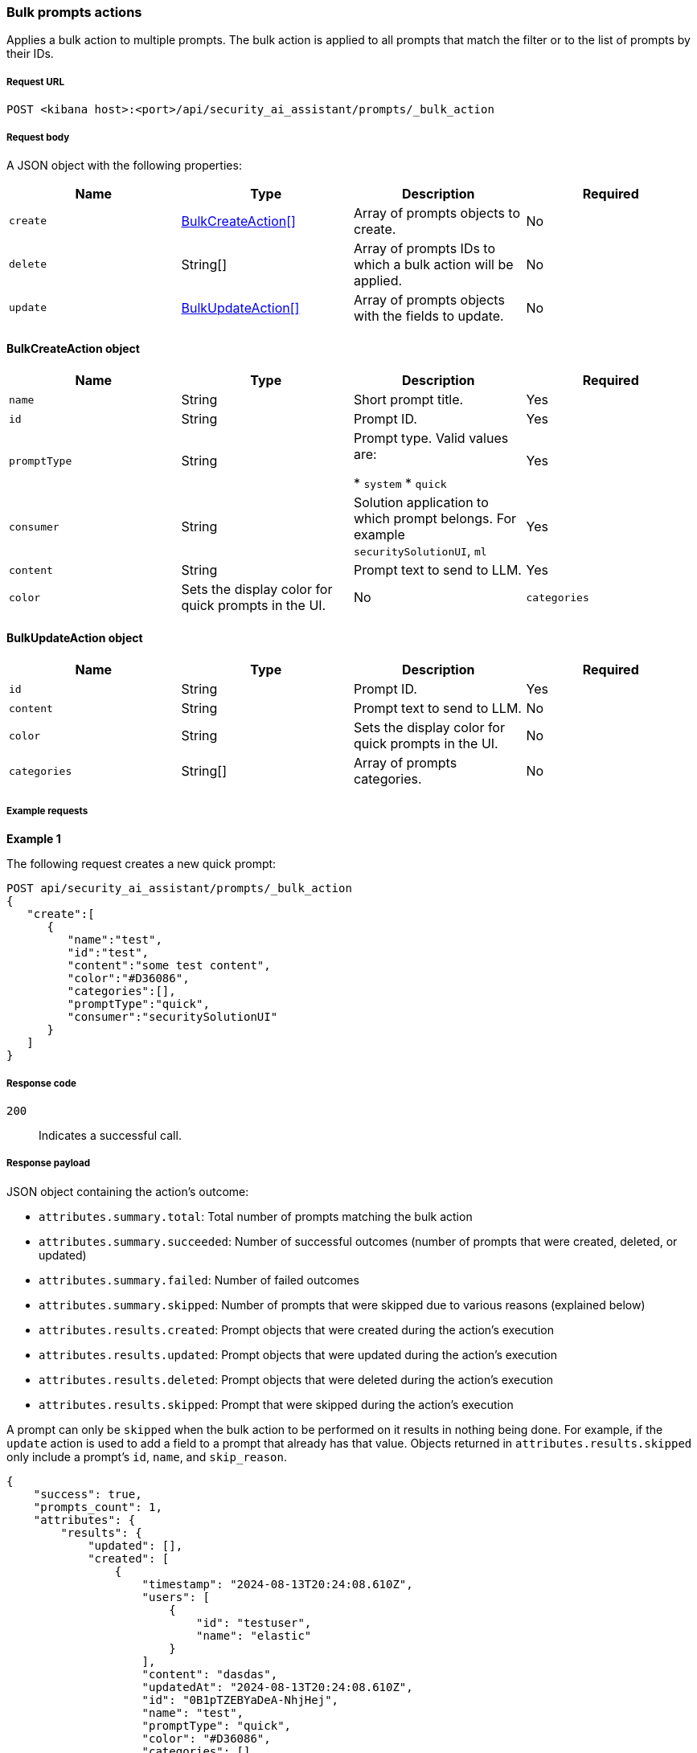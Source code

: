 [[bulk-actions-prompts-api]]
=== Bulk prompts actions

Applies a bulk action to multiple prompts. The bulk action is applied to all prompts that match the filter or to the list of prompts by their IDs.

[discrete]
===== Request URL

`POST  <kibana host>:<port>/api/security_ai_assistant/prompts/_bulk_action`

[discrete]
===== Request body

A JSON object with the following properties:

[width="100%",options="header"]
|==============================================
|Name |Type |Description |Required
| `create` | <<bulk-create-object-schema, BulkCreateAction[]>> |  Array of prompts objects to create. | No
| `delete` | String[] |  Array of prompts IDs to which a bulk action will be applied. | No
| `update` | <<bulk-update-object-schema, BulkUpdateAction[]>> |  Array of prompts objects with the fields to update. | No

|==============================================


[[bulk-create-object-schema]]
[discrete]
==== BulkCreateAction object

[width="100%",options="header"]
|==============================================
|Name |Type |Description |Required

|`name` |String |Short prompt title. |Yes
|`id` |String |Prompt ID. |Yes
|`promptType` |String |Prompt type.  Valid values are:

* `system`
* `quick`
|Yes
|`consumer` |String |Solution application to which prompt belongs. For example `securitySolutionUI`, `ml` |Yes
|`content` |String |Prompt text to send to LLM. |Yes
|`color` |Sets the display color for quick prompts in the UI. |No
|`categories` |String[] |Array of prompts categories. |No
|==============================================


[discrete]
[[bulk-update-object-schema]]
==== BulkUpdateAction object

[width="100%",options="header"]
|==============================================
|Name |Type |Description |Required

|`id` |String |Prompt ID. |Yes
|`content` |String |Prompt text to send to LLM. |No
|`color` |String |Sets the display color for quick prompts in the UI. |No
|`categories` |String[] |Array of prompts categories. |No
|==============================================


[discrete]
===== Example requests

*Example 1*

The following request creates a new quick prompt:

[source,console]
--------------------------------------------------
POST api/security_ai_assistant/prompts/_bulk_action
{
   "create":[
      {
         "name":"test",
         "id":"test",
         "content":"some test content",
         "color":"#D36086",
         "categories":[],
         "promptType":"quick",
         "consumer":"securitySolutionUI"
      }
   ]
}
--------------------------------------------------

[discrete]
===== Response code

`200`::
    Indicates a successful call.

[discrete]
===== Response payload

JSON object containing the action's outcome:

- `attributes.summary.total`: Total number of prompts matching the bulk action
- `attributes.summary.succeeded`: Number of successful outcomes (number of prompts that were created, deleted, or updated)
- `attributes.summary.failed`: Number of failed outcomes
- `attributes.summary.skipped`: Number of prompts that were skipped due to various reasons (explained below)
- `attributes.results.created`: Prompt objects that were created during the action's execution
- `attributes.results.updated`: Prompt objects that were updated during the action's execution
- `attributes.results.deleted`: Prompt objects that were deleted during the action's execution
- `attributes.results.skipped`: Prompt that were skipped during the action's execution

A prompt can only be `skipped` when the bulk action to be performed on it results in nothing being done. For example, if the `update` action is used to add a field to a prompt that already has that value. Objects returned in `attributes.results.skipped` only include a prompt's `id`, `name`, and `skip_reason`.

[source,json]
--------------------------------------------------
{
    "success": true,
    "prompts_count": 1,
    "attributes": {
        "results": {
            "updated": [],
            "created": [
                {
                    "timestamp": "2024-08-13T20:24:08.610Z",
                    "users": [
                        {
                            "id": "testuser",
                            "name": "elastic"
                        }
                    ],
                    "content": "dasdas",
                    "updatedAt": "2024-08-13T20:24:08.610Z",
                    "id": "0B1pTZEBYaDeA-NhjHej",
                    "name": "test",
                    "promptType": "quick",
                    "color": "#D36086",
                    "categories": [],
                    "consumer": "securitySolutionUI"
                }
            ],
            "deleted": [],
            "skipped": []
        },
        "summary": {
            "failed": 0,
            "succeeded": 1,
            "skipped": 0,
            "total": 1
        }
    }
}
--------------------------------------------------

*Example 2: Partial failure*

The following request deletes prompt by ID "8bc7dad0-9320-11ec-9265-8b772383a08d" and updates another prompt by ID "2-R12SZEBYaDeA-NhnUyW" with the new values for content, color and categories:
[source,console]
--------------------------------------------------
POST api/security_ai_assistant/prompts/_bulk_action
{
  "delete": {
    ids: [
      "8bc7dad0-9320-11ec-9265-8b772383a08d"
    ]
  },
   "update":[
      {
         "content":"As an expert in security operations and incident response, provide a breakdown of the attached alert and summarize what it might mean for my organization.",
         "id":"2-R12SZEBYaDeA-NhnUyW",
         "color":"#F68FBE",
         "categories":[
            "alert"
         ]
      }
   ]
}
--------------------------------------------------

[discrete]
===== Response code

`500`::
    Indicates partial bulk action failure.

[discrete]
===== Response payload

If processing of any prompts fails, a partial error outputs the ID and/or name of the affected prompt and the corresponding error, as well as successfully processed prompts (in the same format as a successful 200 request).

[discrete]
==== Example payload

[source,json]
--------------------------------------------------
{
    "message": "Bulk delete partially failed",
    "status_code": 500,
    "attributes": {
        "errors": [
            {
                "message": "Some error happened here",
                "status_code": 500,
                "prompts": [
                    {
                        "id": "8bc7dad0-9320-11ec-9265-8b772383a08d",
                        "name": "Prompt title"
                    }
                ]
            }
        ],
        "results": {
            "updated": [
                {
                    "timestamp": "2024-08-13T01:59:56.053Z",
                    "users": [
                        {
                            "id": "u_mGBROF_q5bmFCATbLXAcCwKa0k8JvONAwSruelyKA5E_0",
                            "name": "elastic"
                        }
                    ],
                    "content": "As an expert in security operations and incident response, provide a breakdown of the attached alert and summarize what it might mean for my organization.",
                    "isDefault": true,
                    "updatedAt": "2024-08-13T20:45:14.763Z",
                    "name": "Alert summarization",
                    "promptType": "quick",
                    "color": "#F68FBE",
                    "categories": [
                        "alert"
                    ],
                    "consumer": "securitySolutionUI"
                }
            ],
            "created": [],
            "deleted": [],
            "skipped": [],
        },
        "summary": {
            "failed": 1,
            "succeeded": 1,
            "skipped": 0,
            "total": 2
        }
    }
}
--------------------------------------------------
